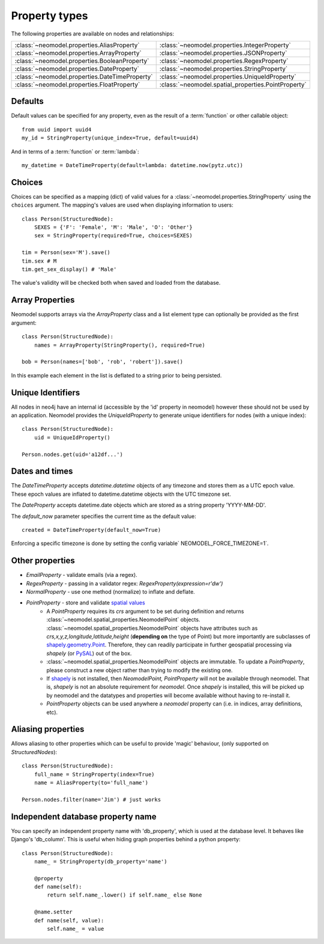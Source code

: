 ==============
Property types
==============

The following properties are available on nodes and relationships:

==============================================  ===================================================
:class:`~neomodel.properties.AliasProperty`     :class:`~neomodel.properties.IntegerProperty`
:class:`~neomodel.properties.ArrayProperty`     :class:`~neomodel.properties.JSONProperty`
:class:`~neomodel.properties.BooleanProperty`   :class:`~neomodel.properties.RegexProperty`
:class:`~neomodel.properties.DateProperty`      :class:`~neomodel.properties.StringProperty`
:class:`~neomodel.properties.DateTimeProperty`  :class:`~neomodel.properties.UniqueIdProperty`
:class:`~neomodel.properties.FloatProperty`     :class:`~neomodel.spatial_properties.PointProperty`
==============================================  ===================================================


Defaults
========

Default values can be specified for any property, even as the result of a 
:term:`function` or other callable object::

        from uuid import uuid4
        my_id = StringProperty(unique_index=True, default=uuid4)

And in terms of a :term:`function` or :term:`lambda`::

        my_datetime = DateTimeProperty(default=lambda: datetime.now(pytz.utc))

Choices
=======

Choices can be specified as a mapping (dict) of valid values for a :class:`~neomodel.properties.StringProperty`
using the ``choices`` argument. The mapping's values are used when displaying information to users::

    class Person(StructuredNode):
        SEXES = {'F': 'Female', 'M': 'Male', 'O': 'Other'}
        sex = StringProperty(required=True, choices=SEXES)

    tim = Person(sex='M').save()
    tim.sex # M
    tim.get_sex_display() # 'Male'

The value's validity will be checked both when saved and loaded from the database.

Array Properties
================
Neomodel supports arrays via the `ArrayProperty` class and a list element type 
can optionally be provided as the first argument::

    class Person(StructuredNode):
        names = ArrayProperty(StringProperty(), required=True)

    bob = Person(names=['bob', 'rob', 'robert']).save()

In this example each element in the list is deflated to a string prior to being persisted.

Unique Identifiers
==================
All nodes in neo4j have an internal id (accessible by the 'id' property in neomodel)
however these should not be used by an application.
Neomodel provides the `UniqueIdProperty` to generate unique identifiers for nodes (with a unique index)::

    class Person(StructuredNode):
        uid = UniqueIdProperty()

    Person.nodes.get(uid='a12df...')

Dates and times
===============

The *DateTimeProperty* accepts `datetime.datetime` objects of any timezone and stores them as a UTC epoch value.
These epoch values are inflated to datetime.datetime objects with the UTC timezone set.

The *DateProperty* accepts datetime.date objects which are stored as a string property 'YYYY-MM-DD'.

The `default_now` parameter specifies the current time as the default value::

        created = DateTimeProperty(default_now=True)

Enforcing a specific timezone is done by setting the config variable` NEOMODEL_FORCE_TIMEZONE=1`.

Other properties
================

* `EmailProperty` - validate emails (via a regex).
* `RegexProperty` - passing in a validator regex: `RegexProperty(expression=r'\d\w')`
* `NormalProperty` - use one method (normalize) to inflate and deflate.
* `PointProperty` - store and validate `spatial values <https://neo4j.com/docs/developer-manual/3.4/cypher/syntax/spatial/>`_
    * A `PointProperty` requires its `crs` argument to be set during definition and returns
      :class:`~neomodel.spatial_properties.NeomodelPoint` objects.
      :class:`~neomodel.spatial_properties.NeomodelPoint` objects have attributes such as
      `crs,x,y,z,longitude,latitude,height` (**depending on** the type of Point) but more importantly are subclasses
      of `shapely.geometry.Point <http://toblerity.org/shapely/manual.html#geometric-objects>`_. Therefore, they can
      readily participate in further geospatial processing via `shapely` (or
      `PySAL <https://pysal.readthedocs.io/en/latest/users/tutorials/shapely.html>`_) out of the box.
    * :class:`~neomodel.spatial_properties.NeomodelPoint` objects are immutable. To update a `PointProperty`,
      please construct a new object rather than trying to modify the existing one.
    * If `shapely <https://pypi.org/project/Shapely/>`_ is not installed, then `NeomodelPoint, PointProperty` will not
      be available through neomodel. That is, `shapely` is not an absolute requirement for `neomodel`. Once `shapely` is
      installed, this will be picked up by neomodel and the datatypes and properties will become available without
      having to re-install it.
    * `PointProperty` objects can be used anywhere a `neomodel` property can (i.e. in indices, array definitions, etc).

Aliasing properties
===================

Allows aliasing to other properties which can be useful to provide 'magic' behaviour, (only supported on `StructuredNodes`)::

    class Person(StructuredNode):
        full_name = StringProperty(index=True)
        name = AliasProperty(to='full_name')

    Person.nodes.filter(name='Jim') # just works

Independent database property name
==================================

You can specify an independent property name with 'db_property', which is used at the database level. It behaves like Django's 'db_column'.
This is useful when hiding graph properties behind a python property::

    class Person(StructuredNode):
        name_ = StringProperty(db_property='name')

        @property
        def name(self):
            return self.name_.lower() if self.name_ else None

        @name.setter
        def name(self, value):
            self.name_ = value
